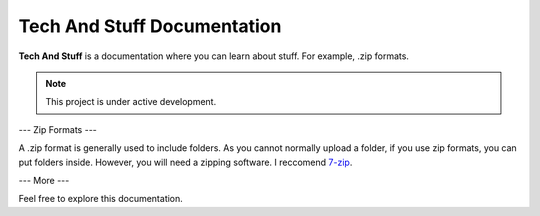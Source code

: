 =========
Tech And Stuff Documentation
=========

**Tech And Stuff** is a documentation where you can learn about stuff. For example, .zip formats.

.. note::

   This project is under active development.

---
Zip Formats
---

A .zip format is generally used to include folders. As you cannot normally upload a folder, if you use zip formats, you can put folders inside. However, you will need a zipping software. I reccomend `7-zip <https://7-zip.org>`_.

---
More
---

Feel free to explore this documentation.
